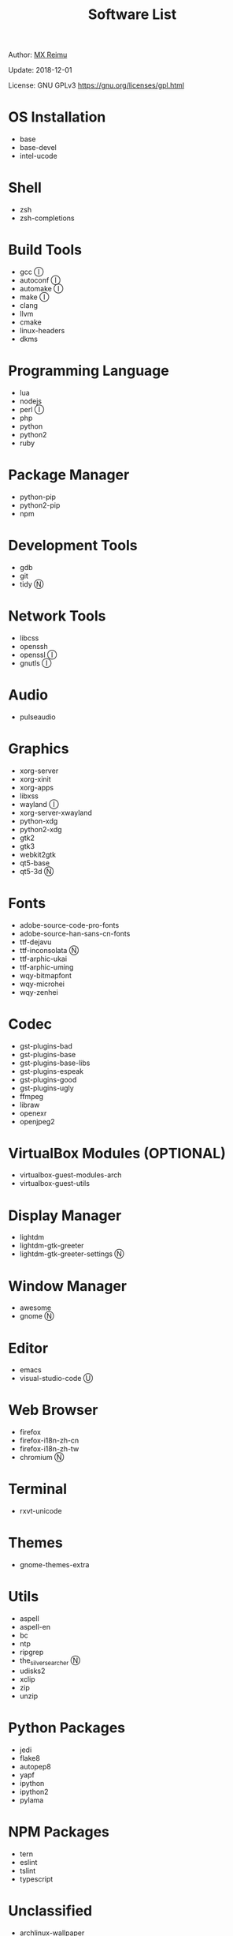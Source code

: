 #+TITLE: Software List

Author: [[https://re-mx.github.io][MX Reimu]]

Update: 2018-12-01

License: GNU GPLv3 https://gnu.org/licenses/gpl.html

* OS Installation
  + base
  + base-devel
  + intel-ucode

* Shell
  + zsh
  + zsh-completions

* Build Tools
  + gcc Ⓘ
  + autoconf Ⓘ
  + automake Ⓘ
  + make Ⓘ
  + clang
  + llvm
  + cmake
  + linux-headers
  + dkms

* Programming Language
  + lua
  + nodejs
  + perl Ⓘ
  + php
  + python
  + python2
  + ruby

* Package Manager
  + python-pip
  + python2-pip
  + npm

* Development Tools
  + gdb
  + git
  + tidy Ⓝ

* Network Tools
  + libcss
  + openssh
  + openssl Ⓘ
  + gnutls Ⓘ

* Audio
  + pulseaudio

* Graphics
  + xorg-server
  + xorg-xinit
  + xorg-apps
  + libxss
  + wayland Ⓘ
  + xorg-server-xwayland
  + python-xdg
  + python2-xdg
  + gtk2
  + gtk3
  + webkit2gtk
  + qt5-base
  + qt5-3d Ⓝ

* Fonts
  + adobe-source-code-pro-fonts
  + adobe-source-han-sans-cn-fonts
  + ttf-dejavu
  + ttf-inconsolata Ⓝ
  + ttf-arphic-ukai
  + ttf-arphic-uming
  + wqy-bitmapfont
  + wqy-microhei
  + wqy-zenhei

* Codec
  + gst-plugins-bad
  + gst-plugins-base
  + gst-plugins-base-libs
  + gst-plugins-espeak
  + gst-plugins-good
  + gst-plugins-ugly
  + ffmpeg
  + libraw
  + openexr
  + openjpeg2

* VirtualBox Modules (OPTIONAL)
  + virtualbox-guest-modules-arch
  + virtualbox-guest-utils

* Display Manager
  + lightdm
  + lightdm-gtk-greeter
  + lightdm-gtk-greeter-settings Ⓝ

* Window Manager
  + awesome
  + gnome Ⓝ

* Editor
  + emacs
  + visual-studio-code Ⓤ

* Web Browser
  + firefox
  + firefox-i18n-zh-cn
  + firefox-i18n-zh-tw
  + chromium Ⓝ

* Terminal
  + rxvt-unicode

* Themes
  + gnome-themes-extra

* Utils
  + aspell
  + aspell-en
  + bc
  + ntp
  + ripgrep
  + the_silver_searcher Ⓝ
  + udisks2
  + xclip
  + zip
  + unzip

* Python Packages
  + jedi
  + flake8
  + autopep8
  + yapf
  + ipython
  + ipython2
  + pylama

* NPM Packages
  + tern
  + eslint
  + tslint
  + typescript

* Unclassified
  + archlinux-wallpaper
  + gimp
  + gnome-font-viewer
  + gtk-engines
  + gvfs
  + gvfs-nfs
  + libreoffice
  + rhythmbox
  + screenfetch
  + ttf-font-awesome
  + vicious
